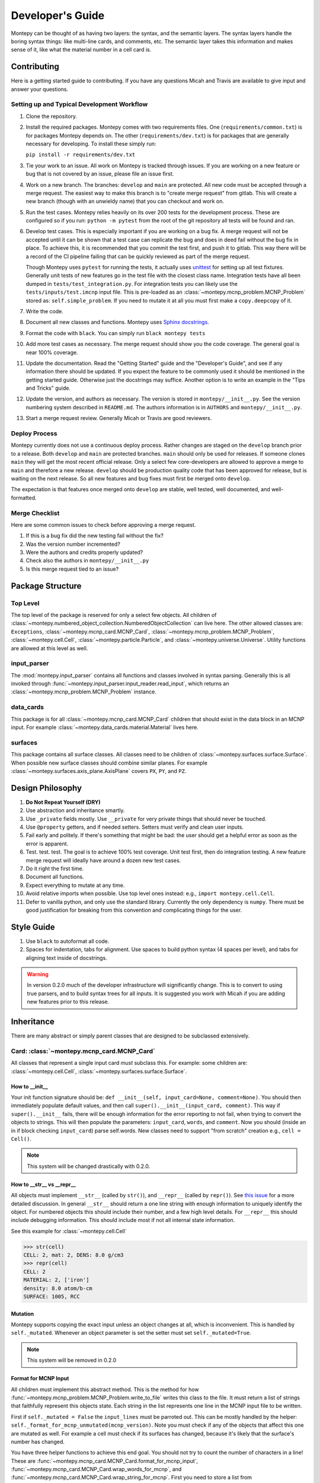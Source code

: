 Developer's Guide
=================

Montepy can be thought of as having two layers: the syntax, and the semantic layers.
The syntax layers handle the boring syntax things: like multi-line cards, and comments, etc.
The semantic layer takes this information and makes sense of it, like what the material number in a cell card is.

Contributing
------------

Here is a getting started guide to contributing. 
If you have any questions Micah and Travis are available to give input and answer your questions.

Setting up and Typical Development Workflow
^^^^^^^^^^^^^^^^^^^^^^^^^^^^^^^^^^^^^^^^^^^

#. Clone the repository.

#. Install the required packages. 
   Montepy comes with two requirements files. 
   One (``requirements/common.txt``) is for packages Montepy depends on.
   The other (``requirements/dev.txt``) is for packages that are generally necessary for developing.
   To install these simply run: 
   
   ``pip install -r requirements/dev.txt``

#. Tie your work to an issue. All work on Montepy is tracked through issues. 
   If you are working on a new feature or bug that is not covered by an issue, please file an issue first.

#. Work on a new branch. The branches: ``develop`` and ``main`` are protected. 
   All new code must be accepted through a merge request. 
   The easiest way to make this branch is to "create merge request" from gitlab.
   This will create a new branch (though with an unwieldy name) that you can checkout and work on.

#. Run the test cases. Montepy relies heavily on its over 200 tests for the development process.
   These are configured so if you run: ``python -m pytest`` from the root of the git repository 
   all tests will be found and ran.

#. Develop test cases. This is especially important if you are working on a bug fix.
   A merge request will not be accepted until it can be shown that a test case can replicate the 
   bug and does in deed fail without the bug fix in place.
   To achieve this, it is recommended that you commit the test first, and push it to gitlab.
   This way there will be a record of the CI pipeline failing that can be quickly reviewed as part of the merge request.

   Though Montepy uses ``pytest`` for running the tests,
   it actually uses `unittest <https://docs.python.org/3/library/unittest.html>`_ for setting up all test fixtures. 
   Generally unit tests of new features go in the test file with the closest class name. 
   Integration tests have all been dumped in ``tests/test_integration.py``. 
   For integration tests you can likely use the ``tests/inputs/test.imcnp`` input file.
   This is pre-loaded as an :class:`~montepy.mcnp_problem.MCNP_Problem` stored as: ``self.simple_problem``.
   If you need to mutate it at all you must first make a ``copy.deepcopy`` of it.

#. Write the code.

#. Document all new classes and functions. Montepy uses `Sphinx docstrings <https://sphinx-rtd-tutorial.readthedocs.io/en/latest/docstrings.html>`_.

#. Format the code with ``black``. You can simply run ``black montepy tests``

#. Add more test cases as necessary. The merge request should show you the code coverage.
   The general goal is near 100\% coverage.

#. Update the documentation. Read the "Getting Started" guide and the "Developer's Guide", and see if any information there should be updated.
   If you expect the feature to be commonly used it should be mentioned in the getting started guide.
   Otherwise just the docstrings may suffice.
   Another option is to write an example in the "Tips and Tricks" guide.

#. Update the version, and authors as necessary. The version is stored in ``montepy/__init__.py``. See the version numbering system described in ``README.md``.
   The authors information is in ``AUTHORS`` and ``montepy/__init__.py``. 

#. Start a merge request review. Generally Micah or Travis are good reviewers.


Deploy Process
^^^^^^^^^^^^^^
Montepy currently does not use a continuous deploy process.
Rather changes are staged on the ``develop`` branch prior to a release.
Both ``develop`` and ``main`` are protected branches.
``main`` should only be used for releases.
If someone clones ``main`` they will get the most recent official release.
Only a select few core-developers are allowed to approve a merge to ``main`` and therefore a new release.
``develop`` should be production quality code that has been approved for release,
but is waiting on the next release.
So all new features and bug fixes must first be merged onto ``develop``. 

The expectation is that features once merged onto ``develop`` are stable,
well tested, well documented, and well-formatted.

Merge Checklist
^^^^^^^^^^^^^^^

Here are some common issues to check before approving a merge request.

#. If this is a bug fix did the new testing fail without the fix?
#. Was the version number incremented?
#. Were the authors and credits properly updated?
#. Check also the authors in ``montepy/__init__.py``
#. Is this merge request tied to an issue?

Package Structure
-----------------

Top Level 
^^^^^^^^^
The top level of the package is reserved for only a select few objects.
All children of :class:`~montepy.numbered_object_collection.NumberedObjectCollection` can live here.
The other allowed classes are: ``Exceptions``, :class:`~montepy.mcnp_card.MCNP_Card`, :class:`~montepy.mcnp_problem.MCNP_Problem`, :class:`~montepy.cell.Cell`,
:class:`~montepy.particle.Particle`, and :class:`~montepy.universe.Universe`.
Utility functions are allowed at this level as well.


input_parser
^^^^^^^^^^^^
The :mod:`montepy.input_parser` contains all functions and classes involved in syntax parsing.
Generally this is all invoked through :func:`~montepy.input_parser.input_reader.read_input`,
which returns an :class:`~montepy.mcnp_problem.MCNP_Problem` instance.

data_cards
^^^^^^^^^^
This package is for all :class:`~montepy.mcnp_card.MCNP_Card` children that should exist
in the data block in an MCNP input. 
For example :class:`~montepy.data_cards.material.Material` lives here.

surfaces
^^^^^^^^
This package contains all surface classes.
All classes need to be children of :class:`~montepy.surfaces.surface.Surface`.
When possible new surface classes should combine similar planes.
For example :class:`~montepy.surfaces.axis_plane.AxisPlane` covers ``PX``, ``PY``, and ``PZ``.

Design Philosophy
-----------------
#. **Do Not Repeat Yourself (DRY)**
#. Use abstraction and inheritance smartly.
#. Use ``_private`` fields mostly. Use ``__private`` for very private things that should never be touched.
#. Use ``@property`` getters, and if needed setters. Setters must verify and clean user inputs.
#. Fail early and politely. If there's something that might be bad: the user should get a helpful error as
   soon as the error is apparent. 
#. Test. test. test. The goal is to achieve 100% test coverage. Unit test first, then do integration testing. A new feature merge request will ideally have around a dozen new test cases.
#. Do it right the first time. 
#. Document all functions.
#. Expect everything to mutate at any time.
#. Avoid relative imports when possible. Use top level ones instead: e.g., ``import montepy.cell.Cell``.
#. Defer to vanilla python, and only use the standard library. Currently the only dependency is ``numpy``. 
   There must be good justification for breaking from this convention and complicating things for the user.

Style Guide
-----------
#. Use ``black`` to autoformat all code.
#. Spaces for indentation, tabs for alignment. Use spaces to build python syntax (4 spaces per level), and tabs for aligning text inside of docstrings.

.. warning::
   In version 0.2.0 much of the developer infrastructure will significantly change.
   This is to convert to using true parsers, and to build syntax trees for all inputs.
   It is suggested you work with Micah if you are adding new features prior to this release.

Inheritance
-----------

There are many abstract or simply parent classes that are designed to be subclassed extensively.

Card: :class:`~montepy.mcnp_card.MCNP_Card`
^^^^^^^^^^^^^^^^^^^^^^^^^^^^^^^^^^^^^^^^^

All classes that represent a single input card *must* subclass this. 
For example: some children are: :class:`~montepy.cell.Cell`, :class:`~montepy.surfaces.surface.Surface`.

How to __init__
"""""""""""""""
Your init function signature should be: ``def __init__(self, input_card=None, comment=None)``.
You should then immediately populate default values, and then
call ``super().__init__(input_card, comment)``.
This way if ``super().__init__`` fails, 
there will be enough information for the error reporting to not fail,
when trying to convert the objects to strings.
This will then populate the parameters: ``input_card``, ``words``, and ``comment``.
Now you should (inside an in if block checking ``input_card``) parse 
self.words.
New classes need to support "from scratch" creation e.g., ``cell = Cell()``.

.. note::
   This system will be changed drastically with 0.2.0.

How to __str__ vs __repr__
""""""""""""""""""""""""""""
All objects must implement ``__str__`` (called by ``str()``), 
and ``__repr__`` (called by ``repr()``).
See `this issue <https://hpcgitlab.hpc.inl.gov/experiment_analysis/montepy/-/issues/41>`_ for a more detailed discussion.
In general ``__str__`` should return a one line string with enough information to uniquely identify the object.
For numbered objects this should include their number, and a few high level details.
For ``__repr__`` this should include debugging information.
This should include most if not all internal state information.

See this example for :class:`~montepy.cell.Cell`

>>> str(cell)
CELL: 2, mat: 2, DENS: 8.0 g/cm3
>>> repr(cell)
CELL: 2
MATERIAL: 2, ['iron']
density: 8.0 atom/b-cm
SURFACE: 1005, RCC


Mutation
""""""""
Montepy supports copying the exact input unless an object changes at all,
which is inconvenient.
This is handled by ``self._mutated``. 
Whenever an object parameter is set the setter must set ``self._mutated=True``. 

.. note::
   This system will be removed in 0.2.0

Format for MCNP Input
"""""""""""""""""""""
All children must implement this abstract method.
This is the method for how :func:`~montepy.mcnp_problem.MCNP_Problem.write_to_file` writes
this class to the file.
It must return a list of strings that faithfully represent this objects state.
Each string in the list represents one line in the MCNP input file to be written.

First if ``self._mutated = False`` the ``input_lines`` must be parroted out.
This can be mostly handled by the helper: ``self._format_for_mcnp_unmutated(mcnp_version)``.
Note you must check if any of the objects that affect this one are mutated as well.
For example a cell must check if its surfaces has changed, because it's likely that
the surface's number has changed.

You have three helper functions to achieve this end goal. 
You should not try to count the number of characters in a line!
These are :func:`~montepy.mcnp_card.MCNP_Card.format_for_mcnp_input`,
:func:`~montepy.mcnp_card.MCNP_Card.wrap_words_for_mcnp`,
and :func:`~montepy.mcnp_card.MCNP_Card.wrap_string_for_mcnp`.
First you need to store a list from ``super().format_for_mcnp_input``.
This function will handle adding comments, etc.
If you don't care about the formatting just create a list of strings,
representing each word in order that MCNP requires, 
and pass this to ``self.wrap_words_for_mcnp``.
If you care more about formatting create the string for each line you desire.
Then pass these strings through ``self.wrap_string_for_mcnp``,
which will then wrap any long lines to ensure it doesn't break MCNP.

Example taken from :class:`~montepy.data_cards.mode.Mode`

.. code-block:: python

    def format_for_mcnp_input(self, mcnp_version):
        if self._mutated:
            ret = super().format_for_mcnp_input(mcnp_version)
            ret.append("MODE")
            for particle in self.particles:
                ret.append(particle.value)
        else:
            ret = self._format_for_mcnp_unmutated(mcnp_version)

        return ret


Collection: :class:`~montepy.numbered_object_collection.NumberedObjectCollection`
^^^^^^^^^^^^^^^^^^^^^^^^^^^^^^^^^^^^^^^^^^^^^^^^^^^^^^^^^^^^^^^^^^^^^^^^^^^^^^^
This should be subclassed for any collection of objects that will are numbered.
For example: cells, surfaces, materials, universes, tallies, etc.
By default you need to do almost nothing.
The class that will be added to this collection must have the property ``obj.number``.

How to __init__
"""""""""""""""
Your init signature should be ``def __init__(self, objects=None)``
All you need to then do is call super, 
with the class this will wrap.
For example the init function for ``Cells`` 

.. code-block:: python

        def __init__(self, cells=None):
            super().__init__(montepy.Cell, cells)

Numbered Object :class:`~montepy.numbered_mcnp_card.Numbered_MCNP_Card`
^^^^^^^^^^^^^^^^^^^^^^^^^^^^^^^^^^^^^^^^^^^^^^^^^^^^^^^^^^^^^^^^^^^^^
MCNP allows many types of number objects like cells, surfaces, and tallies. 
The only thing special about this is that it requires there be the properties:
``number`` and ``old_number``.
The ``old_number`` is what was read from the input file, and should not mutate.
The ``number`` is the object's current number and should mutate.
The parent class provides a system to link to a problem via ``self._problem``.
Note this field can be ``None``. 
When setting a number you must check for numbering collisions with the method:
:func:`~montepy.numbered_object_collection.NumberedObjectCollection.check_number`.
This function returns nothing, but will raise an error when a number collision occurs.
For example the ``Surface`` number setter looks like::
        
    @number.setter
    def number(self, number):
        assert isinstance(number, int)
        assert number > 0
        if self._problem:
            self._problem.surfaces.check_number(number)
        self._mutated = True
        self._surface_number = number


Surface: :class:`~montepy.surfaces.surface.Surface`
^^^^^^^^^^^^^^^^^^^^^^^^^^^^^^^^^^^^^^^^^^^^^^^^^
This is the parent class for all Surface classes.
You will also need to update :func:`~montepy.surfaces.surface_builder.surface_builder`.
You should expose clear parameters such as ``radius`` or ``location``.
``format_for_mcnp_input()`` is handled by default.

How to __init__
"""""""""""""""
This is very similar to how ``MCNP_Card`` works. 
You need to first run ``super().__init__(input_card, comment)``.
You will then have access to ``self.surface_type``, and ``self.surface_constants``.
You then need to verify that the surface type is correct, and there are the correct number of surface constants. 

:func:`~montepy.surfaces.surface.Surface.find_duplicate_surfaces`
"""""""""""""""""""""""""""""""""""""""""""""""""""""""""""""""
This function is meant to find very similar surfaces that cause geometry errors,
such as two ``PZ`` surfaces that are 1 micron apart.
This should return a list of surfaces that are within the provided tolerance similar to this one.
Things to consider.

#. The list provided will include ``self``, ``self`` is not considered redundant with regards to ``self``.
#. Surfaces can be modified in many ways including: being periodic with respect to a surface, being transformed, being a periodic surface, and
   being a white surface. To say that two surfaces are duplicate all of these factors must be considered. 


Data Cards: :class:`~montepy.data_cards.data_card.DataCardAbstract`
^^^^^^^^^^^^^^^^^^^^^^^^^^^^^^^^^^^^^^^^^^^^^^^^^^^^^^^^^^^^^^^^^
This class is the parent for all cards that show up in the data block. 
When adding a child you will also need to update the 
:func:`~montepy.data_cards.data_parser.parse_data` function.
In general first comply with standards for this class's parent: :class:`~montepy.mcnp_card.MCNP_Card`.
In addition you will need to implement :func:`~montepy.data_cards.data_card.DataCard.update_pointers` 
if you need it.

During init the cards' "name word" (e.g., ``M3``, ``kcode``, ``f7:n``) is validated and parsed.
Conceptually these names can contain up to four sections.

#. A ``prefix_modifier`` this modifies the whole card with a special character such as ``*tr5`` 
#. A ``Prefix``, which is a series of letters that identifies the type such as ``m``
#. A ``number``, which numbers it. These must be an unsigned integer.
#. A particle classifier such as ``:n,p``.

You control the parsing behavior through three parameters: ``class_prefix``, ``has_number``, and ``has_classifier``.
See the documentation for how to set these.


Using the ``data_parser`` function:
"""""""""""""""""""""""""""""""""""
The function :func:`~montepy.data_cards.data_parser.parse_data` handles converting a ``data_card`` to the correct class automatically.
It uses the dictionary ``PREFIX_MATCH`` to do this. 
This maps the prefix describes above to a specific class.


How to add an object to ``MCNP_Problem``
""""""""""""""""""""""""""""""""""""""""
the :class:`~montepy.mcnp_problem.MCNP_Problem` automatically consumes problem level data cards,
and adds them to itself.
Cards this would be appropriate for would be things like ``mode`` and ``kcode``. 
To do this it uses the dictionary ``cards_to_property`` in the ``__load_data_cards_to_object`` method.
To add a problem level data Object you need to 

#. Add it ``cards_to_property``. The key will be the object class, and the value will be a string for the attribute it should be loaded to.
#. Add a property that exposes this attribute in a desirable way.

Making a numbered Object :class:`~montepy.numbered_mcnp_card.Numbered_MCNP_Card`
^^^^^^^^^^^^^^^^^^^^^^^^^^^^^^^^^^^^^^^^^^^^^^^^^^^^^^^^^^^^^^^^^^^^^^^^^^^^^^
MCNP allows many types of number objects like cells, surfaces, and tallies. 
First you need to provide the property ``number``, and ``old_number``.
The parent class provides a system to link to a problem via ``self._problem``.
Note this field can be ``None``. 
When setting a number you must check for numbering collisions with the method:
:func:`~montepy.numbered_object_collection.NumberedObjectCollection.check_number`.
This function returns nothing, but will raise an error when a number collision occurs.
For example the ``Surface`` number setter looks like::
        
    @number.setter
    def number(self, number):
        assert isinstance(number, int)
        assert number > 0
        if self._problem:
            self._problem.surfaces.check_number(number)
        self._mutated = True
        self._surface_number = number

Data Cards that Modify Cells :class:`~montepy.data_cards.cell_modifier.CellModifierCard`
^^^^^^^^^^^^^^^^^^^^^^^^^^^^^^^^^^^^^^^^^^^^^^^^^^^^^^^^^^^^^^^^^^^^^^^^^^^^^^^^^^^^^^
This is a subclass of ``DataCardAbstract`` that is meant to handle data cards that specify information about,
and modify cells.
For example ``IMP`` changes the importance of a cell and ``VOL`` specifies its volume.
Both of these are appropriate uses of this class.

This class adds a lot of machinery to handle the complexities of these data cards,
that is because these data can be specified in the Cell *or* Data block.

How to __init__
"""""""""""""""
Similar to other cards you need to match the parent signature and run super on it ::

        def __init__(self, input_card=None, comments=None, in_cell_block=False, key=None, value=None):
             super().__init__(input_card, comments, in_cell_block, key, valuei)  

The added arguments add more information for invoking this from a ``Cell``. 
When doing so the ``in_cell_block`` will obviously be true,
and the ``key``, and ``value`` will be taken from the ``parameters`` dict. 
These will all be automatically called from ``Cell`` as discussed below.
Most of the boiler plate will be handled by super. 
The goals for init function should be: 

#. initialize default values needed for when this is initialized from a blank call.
#. Parse the data provided in the ``input_card``, when ``in_cell_block`` is False.
#. Parse the data given in ``key`` and ``value`` when ``in_cell_block`` is True.


On data Ownership
"""""""""""""""""
Objects that subclass this one will only be owned by ``Cell`` and ``Cells`` objects.
They will only be public properties for ``Cell``.
All "data" must be only in the ``Cell`` level object once the problem has been fully initialized.
This means that the object owned by ``Cells`` should not know the importance of an individual cell,
only the object owned by ``Cell`` should be.

The general rule is that the ``Cell`` level the object (or some part of it) should be available as a public property.
At the ``Cells`` level the object should be stored in a ``_protected`` attribute.
See more below.


How these objects are added to ``Cell`` and ``Cells``
"""""""""""""""""""""""""""""""""""""""""""""""""""""
Due to the number of classes that will ultimately be subclasses of this class,
some automated hooks have been developed.
These hooks use a dictionary and the ``setattr`` function to add multiple objects 
to ``Cell`` or ``Cells`` automatically.

On the Cell level the static dictionary: ``Cell._CARDS_TO_PROPERTY`` maps how data should be
loaded. 
The key is the class of the object type that should be loaded. 
The value is then a tuple. 
First element is the string of the attribute to where the object of this class should be loaded.
The second element is a boolean.
If this boolean is false repeats of this object are allowed and they will be merged.
(e.g., ``IMP:N,P=1 IMP:E=0`` makes sense despite there being two ``IMP`` specified.
If True only one instance of the object is allowed.
(e.g., ``VOL=5 VOL=10`` makes no sense).
For finding which class to use the :func:`~montepy.data_cards.data_parser.PREFIX_MATCHES` dict is used. See above.
The key, value pairs in ``Cell.parameters`` is iterated over. 
If any of the keys is a partial match to the ``PREFIX_MATCHES`` dict then that class is used,
and constructed. 
The new object is then loaded into the ``Cell`` object at the given attribute using ``setattr``.
If your class is properly specified in both dictionaries you should be good to go on the ``Cell`` 
level.

At the ``Cells`` level the same dictionary (``Cell._CARDS_TO_PROPERTY``) is used as well.
This time though it is iterating over ``problem.data_cards``.
Thanks to ``data_parser`` these objects are already appropriately typed,
and the corresponding object just needs to be loaded into an attribute.
Once again none of these attributes should be exposed through ``@property``.

``format_for_mcnp_input``
"""""""""""""""""""""""""
This implementation gets a bit more complicated.
Now you must handle being called as either at the ``Cell`` or data block level.

So how will you know the difference? 
Use the property ``self.in_cell_block``. 
This will be True if this instance is owned by a ``Cell``.

For the cell case the goal is to return one or more lines that can be added to the overall cell
input.
In this case the method will only be called if the ``Cell`` has mutated,
so you do not need to check for self mutation in this case.
This means that this will *not* be the first line in this case. ::

    1 0 
         -1
         c this was generated by Importance object
         IMP:N,P=1
         IMP:E=0

For the data_block case the output should be a complete MCNP input that stands on its own.
You should check ``self.has_changed_print_style`` to help determine if the output has mutated.
Next you also need to check the modifier object owned by every cell for if any of them have mutated.
See the :class:`~montepy.data_cards.universe_card.UniverseCard` implementation for an example.

For printing in the data block though you need to remember that this object being called will have no data.
You will need to iterate over: ``self._problem.cells`` and retrieve the data from there.
You may find the new function: :func:`~montepy.mcnp_card.MCNP_Card.compress_repeat_values` helpful.

``merge``
"""""""""
This abstract method allows multiple objects of the same type to be combined, 
and one will be consumed by the other.
One use case for this is combining the data from: ``IMP:N,P=1 IMP:E=0.5`` into one object
so there's no redundant data.
This will automatically be called by the loading hooks, and you do not need to worry about
deleting other.

``push_to_cells``
"""""""""""""""""
This is how data provided in the data block are provided to the ``Cell`` objects.
There should be a ``self.in_cell_block`` guard.

You need to check that there was no double specifying of data in both the cell and data block.
This should raise :class:`~montepy.errors.MalformedInputError`.
This checking and error handling is handled by the method ``self._check_redundant_definitions()``.

``_clear_data``
""""""""""""""""
This method will get called on data block instances.
The goal is to delete any internal data that has already been pushed to the cells
so that if a user goes crazy and somehow access this object they cannot modify the data,
and get into weird end-use behavior.

``problem.print_in_data_block``
"""""""""""""""""""""""""""""""
There is a flag system for controlling if data are output in the cell block or the data block.
This is controlled by :func:`~montepy.mcnp_problem.MCNP_Problem.print_in_data_block`.
This acts like a dictionary.
The key is the string prefix that mcnp uses but is case insensitive.
So controlling the printing of ``cell.importance`` data is handled by:
``problem.print_in_data_block["IMP"]``.
Most of the work with this property is automated.


Syntax Objects: :class:`~montepy.input_parser.mcnp_input.MCNP_Input`
^^^^^^^^^^^^^^^^^^^^^^^^^^^^^^^^^^^^^^^^^^^^^^^^^^^^^^^^^^^^^^^^^^
This represents all low level components in MCNP syntax, such as:
Comments, Messages, titles, and Cards. 
Similar to ``MCNP_Card`` you will need to implement ``format_for_mcnp_input``.
In this case though you will not have access the nice helper functions.
You will be responsible for ensuring that you do not exceed the maximum
number of column numbers allowed in a line.

How to __init__
"""""""""""""""
You need to call ``super().__init__(input_lines)``,
and this will provide by ``self.input_lines``.

On the use of Pointers and Generator
------------------------------------

First you might be saying there are no pointers in python.
There are pointers you just don't see them. 
If these examples aren't clear reach out to one of the core developers.

Montepy abuses pointers a lot. 
This will talk a lot like a Rust reference book about ownership and borrowing.
There aren't true parallels in python though.
In this section ownership is considered the first instance of an object, 
which should basically live for the lifetime of the problem.
For a ``Surface`` it is owned by the ``Surfaces`` collection owned by the ``MCNP_Problem``.
A cell then borrows this object by referencing it in its own ``Surfaces`` collections. 
For example:

>>> # owns
>>> x = Cell()
>>> hex(id(x))
'0x7f4c6c89dc30'
>>> # borrows
>>> new_list = [x]
>>> hex(id(new_list[0]))
'0x7f4c6c89dc30'

The general principle is that only one-directional pointers should be used,
and bidirectional pointers should never be used.
This is due to the maintenance overhead with mutation.
For instance: a cell knows the surface objects it uses, 
but a surface doesn't always know what cell object uses it. 
This is a one-directional pointer,
if the surfaces did know, this would be bidirectional.

So how do we decide which direction to point?
In general we should default to MCNP. 
So a cell borrows a surface because a cell card in MCNP 
references surface numbers, 
and not vice versa.
The exception to this is the case of cards that modify another object.
For example the ``MT`` card modifies its parent ``M`` card.
In general the parent object should own its children modifiers.
This is an area of new development, and this may change.

So how do we get a surface to know about the cells it uses? 
With generators!
First, one effectively bi-directional pointer is allowed;
cards are allowed to point to the parent problem.
This is provided through ``self._problem``, and
is established by: :func:`~montepy.mcnp_card.MCNP_Card.link_to_problem`.
With this the surface can find its cells by::

    @property
    def cells(self):
        if self._problem:
            for cell in self._problem.cells:
                if self in cell.surfaces:
                    yield cell

So why generators and not functions?
This is meant to force the data to be generated on the fly,
so it is tolerant to mutation.
If we were to return a list a user is much more likely to store that,
and use that instead.
If we make it easy to just say::

        if cell in surface.cells:
                pass

Users are more like to use this dynamic code.
In general this philosophy is: if it's not the source of truth,
it should be a generator.

